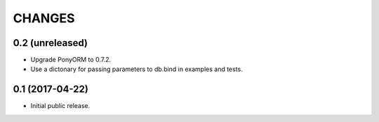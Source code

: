 CHANGES
=======

0.2 (unreleased)
----------------

- Upgrade PonyORM to 0.7.2.
- Use a dictonary for passing parameters to db.bind in examples and tests.


0.1 (2017-04-22)
----------------

- Initial public release.
